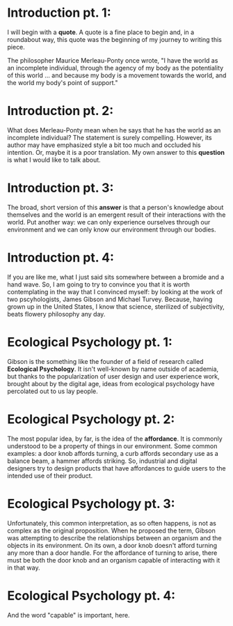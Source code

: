 
* Introduction pt. 1:
I will begin with a *quote*. A quote is a fine place to begin and,
in a roundabout way, this quote was the beginning of my journey to
writing this piece.

The philosopher Maurice Merleau-Ponty once wrote, "I have the world
as an incomplete individual, through the agency of my body as the
potentiality of this world ... and because my body is a movement
towards the world, and the world my body's point of support."

* Introduction pt. 2:
What does Merleau-Ponty mean when he says that he has the world as
an incomplete individual? The statement is surely compelling. However,
its author may have emphasized style a bit too much and occluded his
intention. Or, maybe it is a poor translation. My own answer to this
*question* is what I would like to talk about.

* Introduction pt. 3:
The broad, short version of this *answer* is that a person's knowledge
about themselves and the world is an emergent result of their interactions
with the world. Put another way: we can only experience ourselves through
our environment and we can only know our environment through our bodies.

* Introduction pt. 4:
If you are like me, what I just said sits somewhere between a bromide and
a hand wave. So, I am going to try to convince you that it is worth
contemplating in the way that I convinced myself: by looking at the work
of two pscyhologists, James Gibson and Michael Turvey. Because, having grown
up in the United States, I know that science, sterilized of subjectivity, beats
flowery philosophy any day.

* Ecological Psychology pt. 1:
Gibson is the something like the founder of a field of research called
*Ecological Psychology*. It isn't well-known by name outside of academia,
but thanks to the popularization of user design and user experience work,
brought about by the digital age, ideas from ecological psychology have
percolated out to us lay people.

* Ecological Psychology pt. 2:
The most popular idea, by far, is the idea of the *affordance*. It is commonly
understood to be a property of things in our environment. Some common examples:
a door knob affords turning, a curb affords secondary use as a balance beam,
a hammer affords striking. So, industrial and digital designers try to design
products that have affordances to guide users to the intended use of their
product.

* Ecological Psychology pt. 3:
Unfortunately, this common interpretation, as so often happens, is not as
complex as the original proposition. When he proposed the term, Gibson was
attempting to describe the relationships between an organism and the objects in
its environment. On its own, a door knob doesn't afford turning any more than
a door handle. For the affordance of turning to arise, there must be both the
door knob and an organism capable of interacting with it in that way.

* Ecological Psychology pt. 4:
And the word "capable" is important, here.
